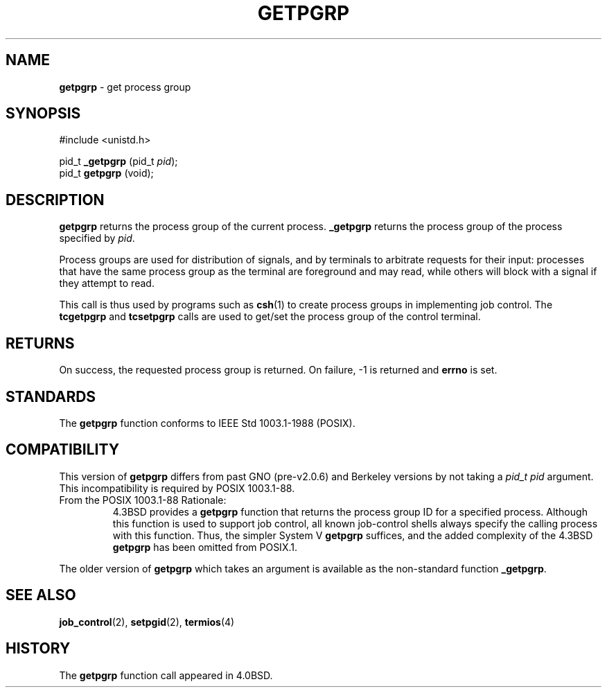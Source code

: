.\" Copyright (c) 1983, 1991, 1993
.\"	The Regents of the University of California.  All rights reserved.
.\"
.\" Redistribution and use in source and binary forms, with or without
.\" modification, are permitted provided that the following conditions
.\" are met:
.\" 1. Redistributions of source code must retain the above copyright
.\"    notice, this list of conditions and the following disclaimer.
.\" 2. Redistributions in binary form must reproduce the above copyright
.\"    notice, this list of conditions and the following disclaimer in the
.\"    documentation and/or other materials provided with the distribution.
.\" 3. All advertising materials mentioning features or use of this software
.\"    must display the following acknowledgement:
.\"	This product includes software developed by the University of
.\"	California, Berkeley and its contributors.
.\" 4. Neither the name of the University nor the names of its contributors
.\"    may be used to endorse or promote products derived from this software
.\"    without specific prior written permission.
.\"
.\" THIS SOFTWARE IS PROVIDED BY THE REGENTS AND CONTRIBUTORS ``AS IS'' AND
.\" ANY EXPRESS OR IMPLIED WARRANTIES, INCLUDING, BUT NOT LIMITED TO, THE
.\" IMPLIED WARRANTIES OF MERCHANTABILITY AND FITNESS FOR A PARTICULAR PURPOSE
.\" ARE DISCLAIMED.  IN NO EVENT SHALL THE REGENTS OR CONTRIBUTORS BE LIABLE
.\" FOR ANY DIRECT, INDIRECT, INCIDENTAL, SPECIAL, EXEMPLARY, OR CONSEQUENTIAL
.\" DAMAGES (INCLUDING, BUT NOT LIMITED TO, PROCUREMENT OF SUBSTITUTE GOODS
.\" OR SERVICES; LOSS OF USE, DATA, OR PROFITS; OR BUSINESS INTERRUPTION)
.\" HOWEVER CAUSED AND ON ANY THEORY OF LIABILITY, WHETHER IN CONTRACT, STRICT
.\" LIABILITY, OR TORT (INCLUDING NEGLIGENCE OR OTHERWISE) ARISING IN ANY WAY
.\" OUT OF THE USE OF THIS SOFTWARE, EVEN IF ADVISED OF THE POSSIBILITY OF
.\" SUCH DAMAGE.
.\"
.\"     @(#)getpgrp.2	8.1 (Berkeley) 6/4/93
.\"
.TH GETPGRP 2 "16 January 1997" GNO "System Calls"
.SH NAME
.BR getpgrp
\- get process group
.SH SYNOPSIS
.br
#include <unistd.h>
.sp 1
pid_t
\fB_getpgrp\fR (pid_t \fIpid\fR);
.br
pid_t
\fBgetpgrp\fR (void);
.SH DESCRIPTION
.BR getpgrp
returns the process group of the current process.
.BR _getpgrp
returns the process group of the process specified by
.IR pid .
.LP
Process groups are used for distribution of signals, and
by terminals to arbitrate requests for their input: processes
that have the same process group as the terminal are foreground
and may read, while others will block with a signal if they attempt
to read.
.LP
This call is thus used by programs such as
.BR csh (1)
to create
process groups
in implementing job control.
The
.BR tcgetpgrp 
and
.BR tcsetpgrp 
calls
are used to get/set the process group of the control terminal.
.SH RETURNS
On success, the requested process group is returned.  On failure, -1 is
returned and
.BR errno 
is set.
.SH STANDARDS
The
.BR getpgrp 
function conforms to IEEE Std 1003.1-1988 (POSIX).
.SH COMPATIBILITY
This version of
.BR getpgrp 
differs from past GNO (pre-v2.0.6) and Berkeley versions by not taking a
.I "pid_t pid"
argument.
This incompatibility is required by
POSIX 1003.1-88.
.IP "From the POSIX 1003.1-88 Rationale:"
4.3BSD provides a
.BR getpgrp 
function that returns the process group ID for a specified process.
Although this function is used to support job control, all known
job-control shells always specify the calling process with this
function.
Thus, the simpler System V
.BR getpgrp 
suffices, and the added complexity of the 4.3BSD
.BR getpgrp 
has been omitted from POSIX.1.
.LP
The older version of
.BR getpgrp
which takes an argument is available as the non-standard function
.BR _getpgrp .
.SH SEE ALSO
.BR job_control (2),
.BR setpgid (2),
.BR termios (4)
.SH HISTORY
The
.BR getpgrp
function call appeared in 4.0BSD.
